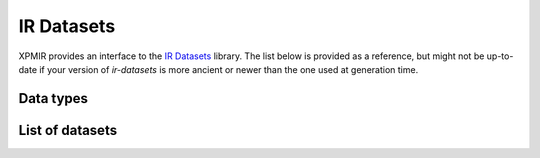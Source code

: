 IR Datasets
===========

XPMIR provides an interface to the `IR Datasets <https://ir-datasets.com/>`_ library.
The list below is provided as a reference, but might not be up-to-date if your
version of `ir-datasets` is more ancient or newer than the one used at generation time.

Data types
----------

.. autoxpmconfig:: datamaestro_text.datasets.irds.data.Topics
.. autoxpmconfig:: datamaestro_text.datasets.irds.data.Documents
.. autoxpmconfig:: datamaestro_text.datasets.irds.data.AdhocAssessments
.. autoxpmconfig:: datamaestro_text.datasets.irds.data.LZ4DocumentStore


List of datasets
----------------

.. dm:repository:: irds
